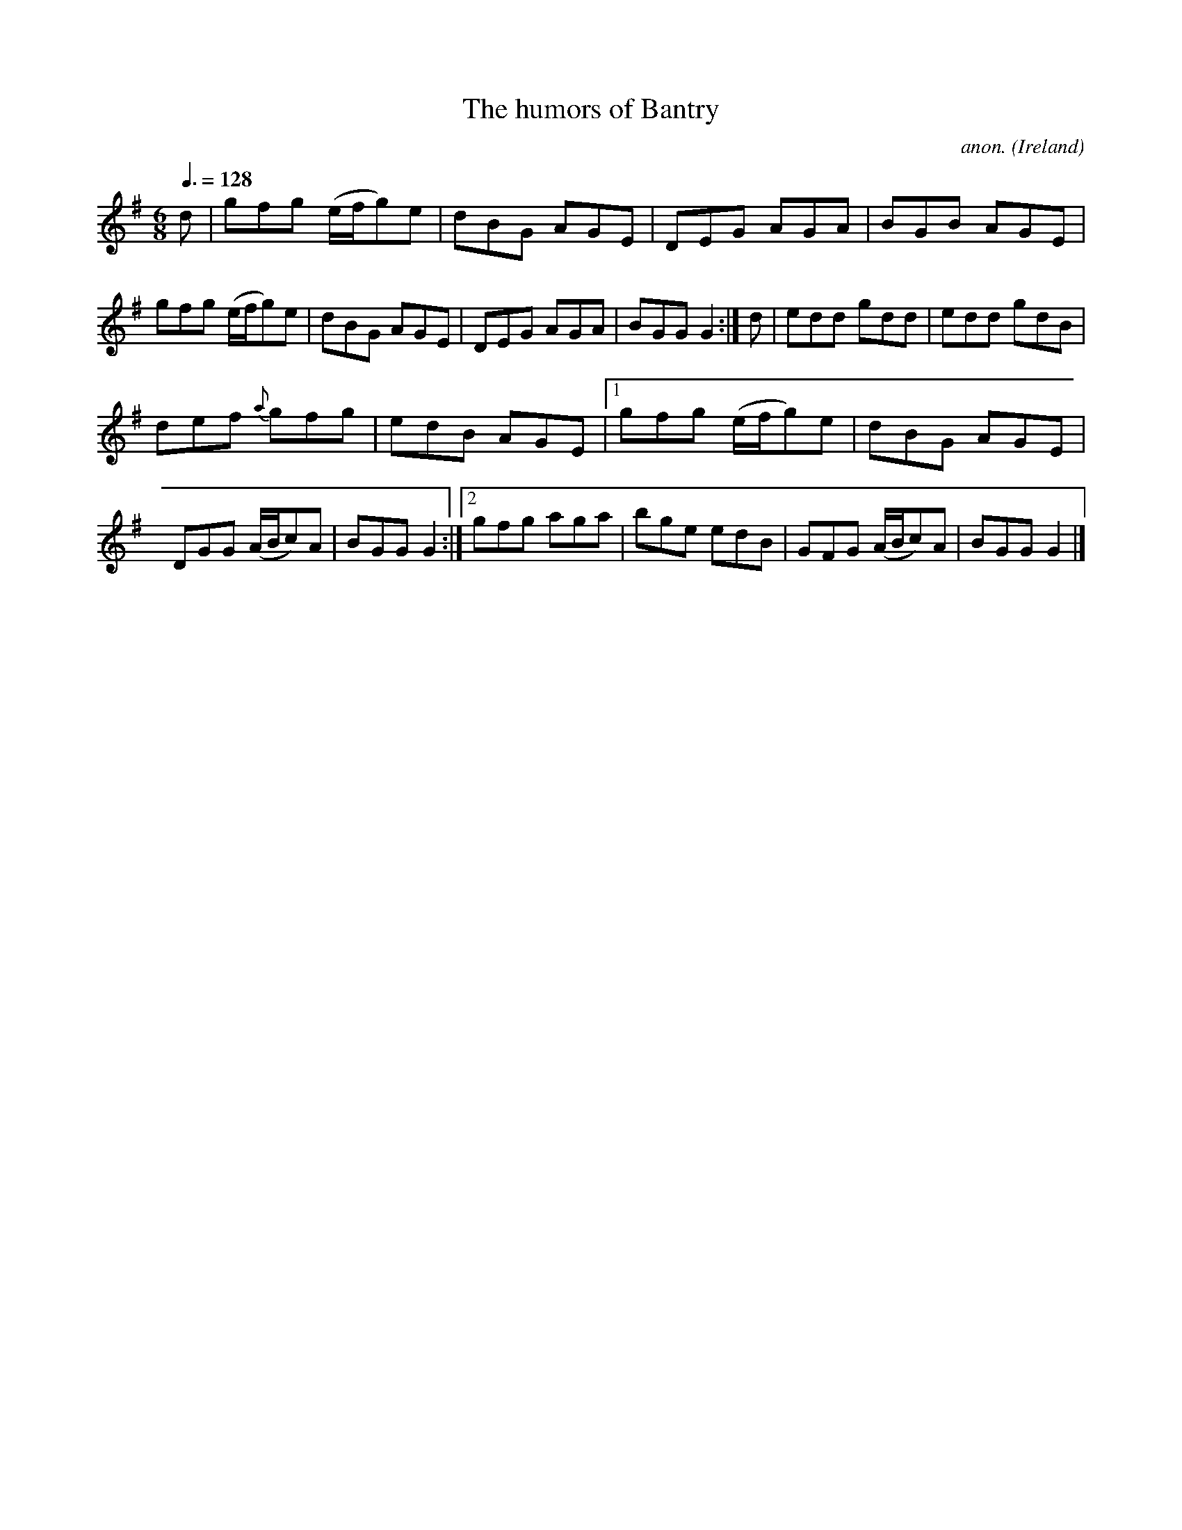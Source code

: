X:13
T:The humors of Bantry
C:anon.
O:Ireland
B:Francis O'Neill: "The Dance Music of Ireland" (1907) no. 13
R:Double jig
Z:Transcribed by Frank Nordberg - http://www.musicaviva.com
F:http://www.musicaviva.com/abc/tunes/ireland/oneill-1001/0013/oneill-1001-0013-1.abc
M:6/8
L:1/8
Q:3/8=128
K:G
d|gfg (e/f/g)e|dBG AGE|DEG AGA|BGB AGE|gfg (e/f/g)e|\
dBG AGE|DEG AGA|BGGG2:|d|edd gdd|edd gdB|
def {a}gfg|edB AGE|[1gfg (e/f/g)e|dBG AGE|DGG (A/B/c)A|\
BGG G2:|[2 gfg aga|bge edB|GFG (A/B/c)A|BGG G2|]
W:
W:
%
%
